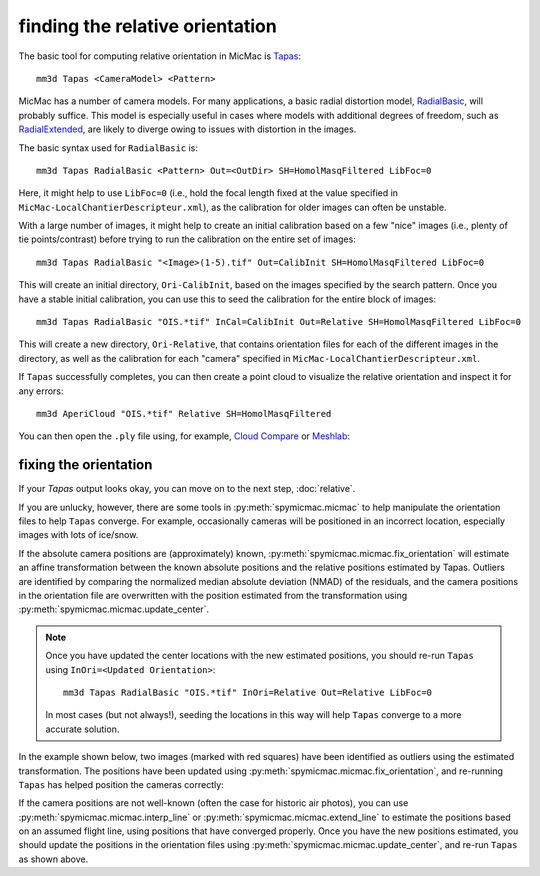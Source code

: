 finding the relative orientation
================================
The basic tool for computing relative orientation in MicMac is `Tapas <https://micmac.ensg.eu/index.php/Tapas>`_:
::

    mm3d Tapas <CameraModel> <Pattern>

MicMac has a number of camera models. For many applications, a basic radial distortion model,
`RadialBasic <https://micmac.ensg.eu/index.php/Tapas#RadialBasic>`_, will probably suffice. This model is especially
useful in cases where models with additional degrees of freedom, such as
`RadialExtended <https://micmac.ensg.eu/index.php/Tapas#RadialExtended>`_, are likely to diverge owing to issues
with distortion in the images.

The basic syntax used for ``RadialBasic`` is:
::

    mm3d Tapas RadialBasic <Pattern> Out=<OutDir> SH=HomolMasqFiltered LibFoc=0

Here, it might help to use ``LibFoc=0`` (i.e., hold the focal length fixed at the value specified in
``MicMac-LocalChantierDescripteur.xml``), as the calibration for older images can often be unstable.

With a large number of images, it might help to create an initial calibration based on a few "nice" images (i.e.,
plenty of tie points/contrast) before trying to run the calibration on the entire set of images:
::

    mm3d Tapas RadialBasic "<Image>(1-5).tif" Out=CalibInit SH=HomolMasqFiltered LibFoc=0

This will create an initial directory, ``Ori-CalibInit``, based on the images specified by the search pattern. Once
you have a stable initial calibration, you can use this to seed the calibration for the entire block of images:
::

    mm3d Tapas RadialBasic "OIS.*tif" InCal=CalibInit Out=Relative SH=HomolMasqFiltered LibFoc=0

This will create a new directory, ``Ori-Relative``, that contains orientation files for each of the different images
in the directory, as well as the calibration for each "camera" specified in ``MicMac-LocalChantierDescripteur.xml``.

If ``Tapas`` successfully completes, you can then create a point cloud to visualize the relative orientation and
inspect it for any errors:
::

    mm3d AperiCloud "OIS.*tif" Relative SH=HomolMasqFiltered

You can then open the ``.ply`` file using, for example, `Cloud Compare <https://www.danielgm.net/cc/>`_ or
`Meshlab <https://www.meshlab.net/>`_:

.. image:: ../../img/relative_ply.png
    :width: 600
    :align: center
    :alt: a point cloud showing the relative orientation for a block of images

fixing the orientation
------------------------
If your `Tapas` output looks okay, you can move on to the next step, :doc:`relative`.

If you are unlucky, however, there are some tools in :py:meth:`spymicmac.micmac` to help manipulate the orientation
files to help ``Tapas`` converge. For example, occasionally cameras will be positioned in an incorrect location, especially images with lots of
ice/snow.

If the absolute camera positions are (approximately) known, :py:meth:`spymicmac.micmac.fix_orientation` will estimate
an affine transformation between the known absolute positions and the relative positions estimated by Tapas.
Outliers are identified by comparing the normalized median absolute deviation (NMAD) of the residuals, and the camera
positions in the orientation file are overwritten with the position estimated from the transformation using
:py:meth:`spymicmac.micmac.update_center`.

.. note::
    Once you have updated the center locations with the new estimated positions, you should re-run ``Tapas``
    using ``InOri=<Updated Orientation>``:
    ::

        mm3d Tapas RadialBasic "OIS.*tif" InOri=Relative Out=Relative LibFoc=0

    In most cases (but not always!), seeding the locations in this way will help ``Tapas`` converge to a
    more accurate solution.

In the example shown below, two images (marked with red squares) have been identified as outliers using the estimated
transformation. The positions have been updated using :py:meth:`spymicmac.micmac.fix_orientation`, and re-running
``Tapas`` has helped position the cameras correctly:

.. image:: ../../img/fixed_orientation.png
    :width: 98%
    :align: center
    :alt: a point cloud showing the relative orientation for a block of images

If the camera positions are not well-known (often the case for historic air photos), you can use
:py:meth:`spymicmac.micmac.interp_line` or :py:meth:`spymicmac.micmac.extend_line` to estimate the positions based
on an assumed flight line, using positions that have converged properly. Once you have the new positions estimated,
you should update the positions in the orientation files using :py:meth:`spymicmac.micmac.update_center`, and re-run
``Tapas`` as shown above.
